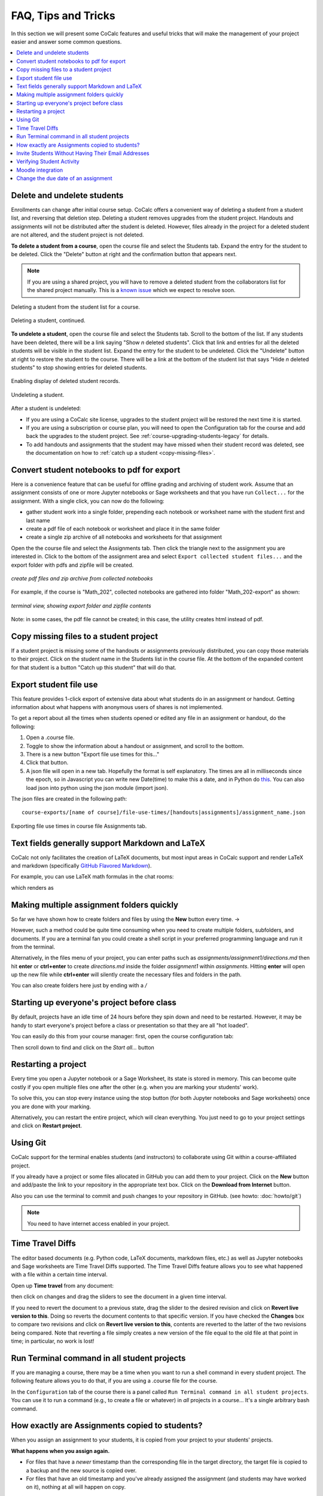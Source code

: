 .. index:: Courses; faq

=======================
FAQ, Tips and Tricks
=======================

In this section we will present some CoCalc features and useful tricks that will make the management of your project easier and answer some common questions.

.. contents::
   :local:
   :depth: 2

.. _add-del-student:

Delete and undelete students
==========================================================

Enrollments can change after initial course setup. CoCalc offers a convenient way of deleting a student from a student list, and reversing that deletion step. Deleting a student removes upgrades from the student project. Handouts and assignments will not be distributed after the student is deleted. However, files already in the project for a deleted student are not altered, and the student project is not deleted.

.. index:: Courses; delete student

**To delete a student from a course**, open the course file and select the Students tab. Expand the entry for the student to be deleted.
Click the "Delete" button at right and the confirmation button that appears next.

.. note::

    If you are using a shared project, you will have to remove a deleted student from the collaborators list for the shared project manually. This is a `known issue <https://github.com/sagemathinc/cocalc/issues/4495>`_ which we expect to resolve soon.

.. figure:: img/teaching/delete-student.png
     :width: 90%
     :align: center

     Deleting a student from the student list for a course.

.. figure:: img/teaching/delete-student-2.png
     :width: 90%
     :align: center

     Deleting a student, continued.

.. index:: Courses; undelete student

**To undelete a student**, open the course file and select the Students tab.
Scroll to the bottom of the list. If any students have been deleted, there will be a link saying "Show *n* deleted students". Click that link and entries for all the deleted students will be visible in the student list.
Expand the entry for the student to be undeleted.
Click the "Undelete" button at right to restore the student to the course. There will be a link at the bottom of the student list that says "Hide *n* deleted students" to stop showing entries for deleted students.

.. figure:: img/teaching/undelete-student.png
     :width: 90%
     :align: center

     Enabling display of deleted student records.

.. figure:: img/teaching/undelete-student-2a.png
     :width: 90%
     :align: center

     Undeleting a student.

After a student is undeleted:

- If you are using a CoCalc site license, upgrades to the student project will be restored the next time it is started.
- If you are using a subscription or course plan, you will need to open the Configuration tab for the course and add back the upgrades to the student project. See :ref:`course-upgrading-students-legacy` for details.
- To add handouts and assignments that the student may have missed when their student record was deleted, see the documentation on how to :ref:`catch up a student <copy-missing-files>`.

.. index:: Courses; download student work
.. index:: Courses; convert student work to pdf

.. _export-collected:

Convert student notebooks to pdf for export
==========================================================

Here is a convenience feature that can be useful for offline grading and archiving of student work. Assume that an assignment consists of one or more Jupyter notebooks or Sage worksheets and that you have run ``Collect...`` for the assignment. With a single click, you can now do the following:

* gather student work into a single folder, prepending each notebook or worksheet name with the student first and last name
* create a pdf file of each notebook or worksheet and place it in the same folder
* create a single zip archive of all notebooks and worksheets for that assignment

Open the the course file and select the Assignments tab. Then click the triangle next to the assignment you are interested in. Click to the bottom of the assignment area and select ``Export collected student files...`` and the export folder with pdfs and zipfile will be created.

.. figure:: img/teaching/export-collected.png
     :width: 90%
     :align: center

     *create pdf files and zip archive from collected notebooks*


For example, if the course is "Math_202", collected notebooks are gathered into folder "Math_202-export" as shown:

.. figure:: img/teaching/math-202-tree.png
     :width: 90%
     :align: center

     *terminal view, showing export folder and zipfile contents*

Note: in some cases, the pdf file cannot be created; in this case, the utility creates html instead of pdf.

.. index:: Courses; copy missing files
.. index:: Courses; catch up student

.. _copy-missing-files:

Copy missing files to a student project
==========================================================

If a student project is missing some of the handouts or assignments previously distributed, you can copy those materials to their project. Click on the student name in the Students list in the course file. At the bottom of the expanded content for that student is a button "Catch up this student" that will do that.

.. image:: img/teaching/copy-missing.png
     :width: 66%

.. index:: Text fields; Markdown and LaTeX

.. index:: Export student file use
.. index:: Courses; export student file use

.. _export-file-use:

Export student file use
=====================================

This feature  provides 1-click export of extensive data about what students do in an assignment or handout. Getting information about what happens with anonymous users of shares is not implemented.

To get a report about all the times when students opened or edited any file in an assignment or handout, do the following:

#. Open a .course file.
#. Toggle to show the information about a handout or assignment, and scroll to the bottom.
#. There is a new button "Export file use times for this..."
#. Click that button.
#. A json file will open in a new tab. Hopefully the format is self explanatory. The times are all in milliseconds since the epoch, so in Javascript you can write new Date(time) to make this a date, and in Python do `this <https://stackoverflow.com/questions/3694487/in-python-how-do-you-convert-seconds-since-epoch-to-a-datetime-object>`_. You can also load json into python using the json module (import json).

The json files are created in the following path::

    course-exports/[name of course]/file-use-times/[handouts|assignments]/assignment_name.json

.. figure:: img/export-file-use-times.png
     :width: 75%
     :align: center

     Exporting file use times in course file Assignments tab.



Text fields generally support Markdown and LaTeX
==========================================================

CoCalc not only facilitates the creation of LaTeX documents, but most input areas in CoCalc support and render LaTeX and markdown  (specifically  `GitHub Flavored Markdown`_).

For example, you can use LaTeX math formulas in the chat rooms:

.. image:: img/teaching/before_latex_render.png
     :width: 66%

which renders as

.. image:: img/teaching/after_latex_render.png
     :width: 100%


.. _GitHub Flavored Markdown: https://github.com/adam-p/markdown-here/wiki/Markdown-Cheatsheet

.. index:: Courses; multiple assignment folders

Making multiple assignment folders quickly
==========================================================

So far we have shown how to create folders and files by using the **New** button every time. → |NEW_BUTTON|

.. |NEW_BUTTON| image:: img/teaching/new.png
                  :height: 20pt

However, such a method could be quite time consuming when you need to create multiple folders, subfolders, and documents. If you are a terminal fan you could create a shell script in your preferred programming language and run it from the terminal.


Alternatively, in the files menu of your project, you can enter paths such as `assignments/assignment1/directions.md` then hit **enter** or **ctrl+enter** to create `directions.md` inside the folder `assignment1` within `assignments`. Hitting **enter** will open up the new file while **ctrl+enter** will silently create the necessary files and folders in the path.

.. image:: img/teaching/file.png
     :width: 100%

You can also create folders here just by ending with a `/`

.. image:: img/teaching/folder.png
     :width: 100%

.. index:: Courses; start all student projects

Starting up everyone's project before class
==========================================================

By default, projects have an idle time of 24 hours before they spin down and need to be restarted. However, it may be handy to start everyone's project before a class or presentation so that they are all "hot loaded".

You can easily do this from your course manager:
first, open the course configuration tab:

.. image:: img/teaching/settings.png
     :width: 100%

Then scroll down to find and click on the `Start all...` button

.. image:: img/teaching/start_all_clicked.png
     :width: 100%

.. index:: Courses; restarting a project

Restarting a project
==========================================================

Every time you open a Jupyter notebook or a Sage Worksheet, its state is stored in memory. This can become quite costly if you open multiple files one after the other (e.g. when you are marking your students' work).

To solve this, you can stop every instance using the stop button (for both Jupyter notebooks and Sage worksheets) once you are done with your marking.

.. image:: img/teaching/stop_notebook.png
     :width: 100%

Alternatively, you can restart the entire project, which will clean everything. You just need to go to your project settings and click on **Restart project**.

.. image:: img/teaching/restart_project.png
     :width: 60%

.. _teaching-using-git:

.. index:: Courses; teaching with Git

Using Git
==========================================================

CoCalc support for the terminal enables students (and instructors) to collaborate using Git within a course-affiliated project.

If you already have a project or some files allocated in GitHub you can add them to your project.
Click on the **New** button and add/paste the link to your repository in the appropriate text box. Click on the **Download from Internet** button.

Also you can use the terminal to commit and push changes to your repository in GitHub.
(see howto: :doc:`howto/git`)

.. image:: img/teaching/download.png
     :width: 100%

.. note::

    You need to have internet access enabled in your project.

.. index:: Courses; timetravel diffs

Time Travel Diffs
==========================================================

The editor based documents (e.g. Python code, LaTeX documents, markdown files, etc.) as well as Jupyter notebooks and Sage worksheets are Time Travel Diffs supported. The Time Travel Diffs feature allows you to see what happened with a file within a certain time interval.

Open up **Time travel** from any document:

.. image:: img/teaching/time_travel.png
     :width: 100%

then click on changes and drag the sliders to see the document in a given time interval.

.. image:: img/teaching/time_travel_sliders.png
     :width: 100%

If you need to revert the document to a previous state, drag the slider to the desired revision and click on **Revert live version to this**. Doing so reverts the document contents to that specific version. If you have checked the **Changes** box to compare two revisions and click on **Revert live version to this**, contents are reverted to the latter of the two revisions being compared. Note that reverting a file simply creates a new version of the file equal to the old file at that point in time; in particular, no work is lost!

.. index:: Courses; run a command in all student projects
.. _run_cmd_students:

Run Terminal command in all student projects
============================================

If you are managing a course, there may be a time when you want to
run a shell command in every student project. The following
feature allows you to do that, if you are using a .course file
for the course.

In the ``Configuration`` tab of the course there is a
panel called ``Run Terminal command in all student projects``.  You
can use it to run a command (e.g., to create a file or whatever) in
*all* projects in a course...  It's a single arbitrary bash command.

.. image:: img/teaching/term_command_course.png
     :width: 60%


.. index:: Courses; copying assignments to students
.. _course-copy-assignments:

How exactly are Assignments copied to students?
==================================================

When you assign an assignment to your students,
it is copied from your project to your students' projects.

**What happens when you assign again.**

* For files that have a *newer* timestamp than the corresponding file in the target directory, the target file is copied to a backup and the new source is copied over.

* For files that have an old timestamp and you've already assigned the assignment (and students may have worked on it), nothing at all will happen on copy.

**Adding a new file to an assignment.**

If you just want to add a new file to an assignment, you could ensure that all the other files are very old, e.g., by using the touch command in a :doc:`terminal`.  E.g.,


::

    touch -d 'Jan 1' *

would make it so that everything appears to be from January 1.

Alternatively, you could just remove the files from the assignment folder, then move them back later.

**Behind the scenes.**

Assignments are copied with the command:

::

    rsync -zaxs --update --backup [...] source/  dest/

There are two important options here::

    --update: do not copy over a file if a NEWER file (by timestamp)
              exists in the destination

and

::

    --backup: if the source file `foo` (say) is NEWER than the destination file
              `foo` (e.g., you edit your homework assignment after students have worked
              on it),  then `dest/foo` is moved to `dest/foo~` and `foo` is copied
              to the destination.



Assigning an assignment never deletes missing files in the target,
`unless` you explicitly clicked and confirmed the ``Replace student files!`` button.
This button adds an additional flag::

       --delete
              This  tells  rsync to delete extraneous files from the receiving side
              (ones that aren’t on the sending side), but only for the
              directories that are being synchronized.

Some tests below illustrate how rsync works::

    $ mkdir tmp2
    ~$ cd tmp2
    ~/tmp2$ mkdir a b
    ~/tmp2$ echo "0" > a/x
    ~/tmp2$ rsync -zaxs --update --backup a/ b/
    ~/tmp2$ ls a
    x
    ~/tmp2$ ls b
    x
    ~/tmp2$ rsync -zaxs --update --backup a/ b/
    ~/tmp2$ vi b/x
    ~/tmp2$ rsync -zaxs --update --backup a/ b/
    ~/tmp2$ ls -lht b
    total 1.5K
    -rw------- 1 user user 4 Oct 13 16:27 x
    ~/tmp2$ more b/x
    0
    1
    ~/tmp2$ touch a/x
    ~/tmp2$ rsync -zaxs --update --backup a/ b/
    ~/tmp2$ ls b
    x  x~
    ~/tmp2$



.. note::

    We would like to add a new 3-way merge option, which would be more clever and instead of making a backup file of students modified work, would merge your changes into their file.  This is not done yet.

.. index:: Courses; invite students without email

Invite Students Without Having Their Email Addresses
=====================================================

**Question:** The course management software at my university makes it hard to get a list of student emails. Is there a way I can send them a generic invitation link that they can click to join the course?

**Answer:** We don't support sending generic invitations yet (see `CoCalc issue #886 <https://github.com/sagemathinc/cocalc/issues/886)>`_). However, you can use the following workaround:

Assign fake email addresses to all students in your class, e.g.:: c

    student+<student_id>@your-university.edu

Then tell the students to sign up for CoCalc using that "fake" email address. This assumes you have some way to communicate with your students, perhaps in class.

Once students sign up, they will be added as collaborators to their project for the course. At that point, they can change their email address to anything they want, in order to ensure they get @mention notifications, can do password reset, etc.

If student_id's are secret/sensitive, you could use something derived from them, e.g., the last two digits.

.. index:: Courses; verifying student activity

Verifying Student Activity
=============================

In some situations it may be useful to confirm when work was done in a student project. (See also: :ref:`Export student file use <export-file-use>`.)

* If you open the :doc:`activity log <project-log>` for a student project, you can see who opened any file and when.

* With any file open in a student project, you can see exactly what was done with it and when by clicking the :doc:`TimeTravel <../time-travel>` button, including the total number of edits made to the file (as recorded by TimeTravel) and time and date of the last change. You can click the "Changes" checkbox and see what happened for any range of dates.

* It's impossible for users to delete or change something once it is recorded in TimeTravel (except by explicitly requesting deletion via a support request). However, it's conceivable maybe something got lost, since no software is perfect.

* Folders under :ref:`Backups <project-snapshot>` are snapshots of the exact state of the filesystem, which are independent of TimeTravel, but provide a good double check.

.. index:: Courses; Moodle integration

Moodle integration
===================

Q: Is there a way to integrate CoCalc into my `Moodle <https://moodle.org/>`_ environment?

A: Unfortunately, not really. We do have our own fairly sophisticated course management functionality for creating and distributing assignments, working in real time with students, and collecting, grading and returning. See :doc:`teaching-instructors`.

You can also publish an assignment to the `CoCalc share server <https://share.cocalc.com/share/>`_ (you can make content "you must know the link"), point students at that link, and have them download the work when they are done and submit it via Moodle.

.. index:: Courses; change assignment due date

Change the due date of an assignment
=====================================

When an assignment is distributed, the due date, if any, is written to file ``DUE_DATE.TXT`` in the folder for the assignment in each student project.

.. image:: img/teaching/due-date.png
     :width: 66%
     :align: center

To change the date after distributing an assignment, the instructor could run a Linux shell command in all student projects that changes the due date file. See :ref:`run_cmd_students` above for how to run the command.
In the example above, the command to be run could be:

.. code-block:: bash

    echo "new due date: 2020-10-09 11:00 AM" > Assignments/Assignment1/DUE_DATE.txt
